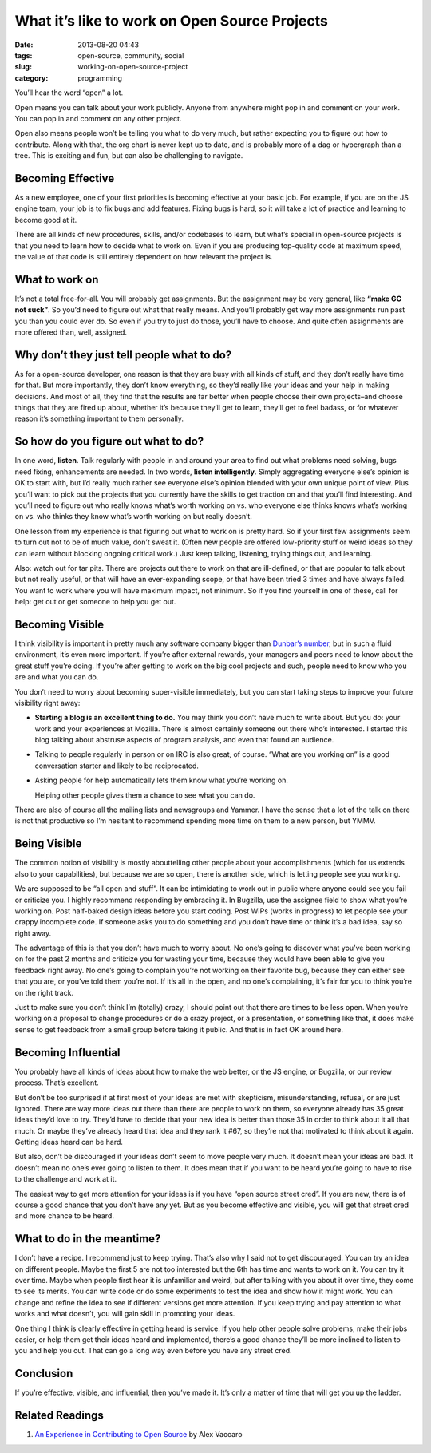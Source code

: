 What it’s like to work on Open Source Projects
##############################################
:date: 2013-08-20 04:43
:tags: open-source, community, social
:slug: working-on-open-source-project
:category: programming

You’ll hear the word “open” a lot.

Open means you can talk about your work publicly. Anyone from anywhere
might pop in and comment on your work. You can pop in and comment on any
other project.

Open also means people won’t be telling you what to do very much, but
rather expecting you to figure out how to contribute. Along with that,
the org chart is never kept up to date, and is probably more of a dag or
hypergraph than a tree. This is exciting and fun, but can also be
challenging to navigate.


Becoming Effective
==================


As a new employee, one of your first priorities is becoming effective at
your basic job. For example, if you are on the JS engine team, your job
is to fix bugs and add features. Fixing bugs is hard, so it will take a
lot of practice and learning to become good at it.


There are all kinds of new procedures, skills, and/or codebases to
learn, but what’s special in open-source projects is that you need to
learn how to decide what to work on. Even if you are producing
top-quality code at maximum speed, the value of that code is still
entirely dependent on how relevant the project is.


What to work on
===============

It’s not a total free-for-all. You will probably get assignments. But
the assignment may be very general, like **“make GC not suck”**. So
you’d need to figure out what that really means. And you’ll probably get
way more assignments run past you than you could ever do. So even if you
try to just do those, you’ll have to choose. And quite often assignments
are more offered than, well, assigned.


Why don’t they just tell people what to do?
===========================================

As for a open-source developer, one reason is that they are busy with
all kinds of stuff, and they don’t really have time for that. But more
importantly, they don’t know everything, so they’d really like your
ideas and your help in making decisions. And most of all, they find that
the results are far better when people choose their own projects–and
choose things that they are fired up about, whether it’s because they’ll
get to learn, they’ll get to feel badass, or for whatever reason it’s
something important to them personally.


So how do you figure out what to do?
====================================


In one word, **listen**. Talk regularly with people in and around your
area to find out what problems need solving, bugs need fixing,
enhancements are needed. In two words, **listen intelligently**. Simply
aggregating everyone else’s opinion is OK to start with, but I’d really
much rather see everyone else’s opinion blended with your own unique
point of view. Plus you’ll want to pick out the projects that you
currently have the skills to get traction on and that you’ll find
interesting. And you’ll need to figure out who really knows what’s worth
working on vs. who everyone else thinks knows what’s working on vs. who
thinks they know what’s worth working on but really doesn’t.

One lesson from my experience is that figuring out what to work on is
pretty hard. So if your first few assignments seem to turn out not to be
of much value, don’t sweat it. (Often new people are offered
low-priority stuff or weird ideas so they can learn without blocking
ongoing critical work.) Just keep talking, listening, trying things out,
and learning.

Also: watch out for tar pits. There are projects out there to work on
that are ill-defined, or that are popular to talk about but not really
useful, or that will have an ever-expanding scope, or that have been
tried 3 times and have always failed. You want to work where you will
have maximum impact, not minimum. So if you find yourself in one of
these, call for help: get out or get someone to help you get out.

Becoming Visible
================

I think visibility is important in pretty much any software company
bigger than `Dunbar’s number`_, but in such a fluid environment, it’s
even more important. If you’re after external rewards, your managers and
peers need to know about the great stuff you’re doing. If you’re after
getting to work on the big cool projects and such, people need to know
who you are and what you can do.

You don’t need to worry about becoming super-visible immediately, but
you can start taking steps to improve your future visibility right away:

-  **Starting a blog is an excellent thing to do.** You may think you
   don’t have much to write about. But you do: your work and your
   experiences at Mozilla. There is almost certainly someone out there
   who’s interested. I started this blog talking about abstruse aspects
   of program analysis, and even that found an audience.
-  Talking to people regularly in person or on IRC is also great, of
   course. “What are you working on” is a good conversation starter and
   likely to be reciprocated.
-  Asking people for help automatically lets them know what you’re
   working on.

   Helping other people gives them a chance to see what you can do.

There are also of course all the mailing lists and newsgroups and
Yammer. I have the sense that a lot of the talk on there is not that
productive so I’m hesitant to recommend spending more time on them to a
new person, but YMMV.

Being Visible
=============

The common notion of visibility is mostly abouttelling other people
about your accomplishments (which for us extends also to your
capabilities), but because we are so open, there is another side, which
is letting people see you working.

We are supposed to be “all open and stuff”. It can be intimidating to
work out in public where anyone could see you fail or criticize you. I
highly recommend responding by embracing it. In Bugzilla, use the
assignee field to show what you’re working on. Post half-baked design
ideas before you start coding. Post WIPs (works in progress) to let
people see your crappy incomplete code. If someone asks you to do
something and you don’t have time or think it’s a bad idea, say so right
away.

The advantage of this is that you don’t have much to worry about. No
one’s going to discover what you’ve been working on for the past 2
months and criticize you for wasting your time, because they would have
been able to give you feedback right away. No one’s going to complain
you’re not working on their favorite bug, because they can either see
that you are, or you’ve told them you’re not. If it’s all in the open,
and no one’s complaining, it’s fair for you to think you’re on the right
track.

Just to make sure you don’t think I’m (totally) crazy, I should point
out that there are times to be less open. When you’re working on a
proposal to change procedures or do a crazy project, or a presentation,
or something like that, it does make sense to get feedback from a small
group before taking it public. And that is in fact OK around here.

Becoming Influential
====================

You probably have all kinds of ideas about how to make the web better,
or the JS engine, or Bugzilla, or our review process. That’s excellent.

But don’t be too surprised if at first most of your ideas are met with
skepticism, misunderstanding, refusal, or are just ignored. There are
way more ideas out there than there are people to work on them, so
everyone already has 35 great ideas they’d love to try. They’d have to
decide that your new idea is better than those 35 in order to think
about it all that much. Or maybe they’ve already heard that idea and
they rank it #67, so they’re not that motivated to think about it again.
Getting ideas heard can be hard.

But also, don’t be discouraged if your ideas don’t seem to move people
very much. It doesn’t mean your ideas are bad. It doesn’t mean no one’s
ever going to listen to them. It does mean that if you want to be heard
you’re going to have to rise to the challenge and work at it.

The easiest way to get more attention for your ideas is if you have
“open source street cred”. If you are new, there is of course a good
chance that you don’t have any yet. But as you become effective and
visible, you will get that street cred and more chance to be heard.

What to do in the meantime?
===========================

I don’t have a recipe. I recommend just to keep trying. That’s also why
I said not to get discouraged. You can try an idea on different people.
Maybe the first 5 are not too interested but the 6th has time and wants
to work on it. You can try it over time. Maybe when people first hear it
is unfamiliar and weird, but after talking with you about it over time,
they come to see its merits. You can write code or do some experiments
to test the idea and show how it might work. You can change and refine
the idea to see if different versions get more attention. If you keep
trying and pay attention to what works and what doesn’t, you will gain
skill in promoting your ideas.

One thing I think is clearly effective in getting heard is service. If
you help other people solve problems, make their jobs easier, or help
them get their ideas heard and implemented, there’s a good chance
they’ll be more inclined to listen to you and help you out. That can go
a long way even before you have any street cred.

Conclusion
==========

If you’re effective, visible, and influential, then you’ve made it. It’s
only a matter of time that will get you up the ladder.

Related Readings
================

1. `An Experience in Contributing to Open Source`_ by Alex Vaccaro

.. _An Experience in Contributing to Open Source: http://stillflowing.net/2014/12/21/an-experience-in-contributing-to-open-source/
.. _Dunbar’s number: http://en.wikipedia.org/wiki/Dunbar's_number

